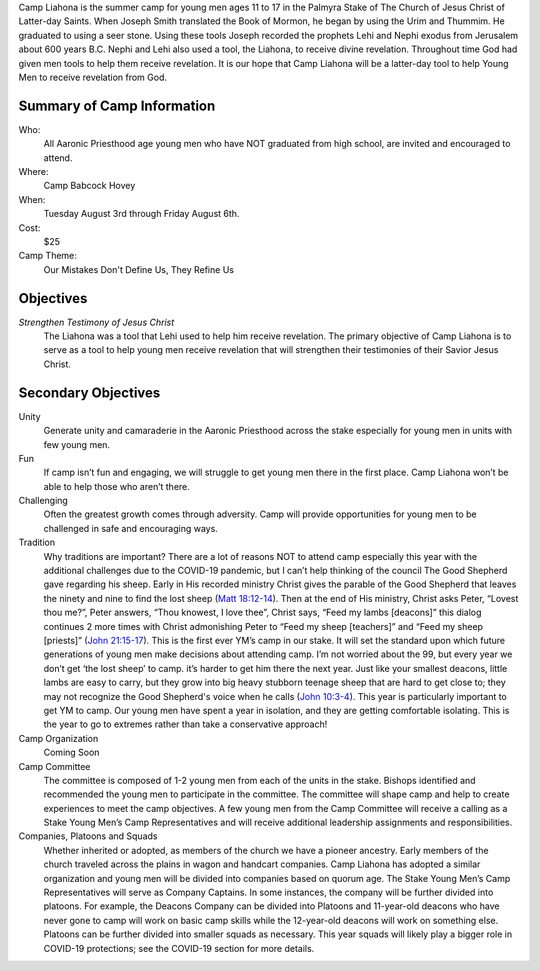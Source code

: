 .. title: Camp Liahona New York
.. slug: index
.. date: 2022-01-03 20:05:51 UTC-05:00
.. tags: 
.. category: 
.. link: 
.. description: 
.. type: text

Camp Liahona is the summer camp for young men ages 11 to 17 in the Palmyra Stake of The Church of Jesus Christ of Latter-day Saints. When Joseph Smith translated the Book of Mormon, he began by using the Urim and Thummim. He graduated to using a seer stone. Using these tools Joseph recorded the prophets Lehi and Nephi exodus from Jerusalem about 600 years B.C. Nephi and Lehi also used a tool, the Liahona, to receive divine revelation. Throughout time God had given men tools to help them receive revelation. It is our hope that Camp Liahona will be a latter-day tool to help Young Men to receive revelation from God.

Summary of Camp Information
===========================
Who:
  All Aaronic Priesthood age young men who have NOT graduated from high school, are invited and encouraged to attend.

Where:
  Camp Babcock Hovey

When:
  Tuesday August 3rd through Friday August 6th.

Cost:
  $25

Camp Theme:
  Our Mistakes Don't Define Us, They Refine Us

Objectives
==========

*Strengthen Testimony of Jesus Christ*
  The Liahona was a tool that Lehi used to help him receive revelation. The primary objective of Camp Liahona is to serve as a tool to help young men receive revelation that will strengthen their testimonies of their Savior Jesus Christ.

Secondary Objectives
====================

Unity
  Generate unity and camaraderie in the Aaronic Priesthood across the stake especially for young men in units with few young men.

Fun
  If camp isn’t fun and engaging, we will struggle to get young men there in the first place. Camp Liahona won’t be able to help those who aren’t there.

Challenging
  Often the greatest growth comes through adversity. Camp will provide opportunities for young men to be challenged in safe and encouraging ways.

Tradition
  Why traditions are important? There are a lot of reasons NOT to attend camp especially this year with the additional challenges due to the COVID-19 pandemic, but I can’t help thinking of the council The Good Shepherd gave regarding his sheep. Early in His recorded ministry Christ gives the parable of the Good Shepherd that leaves the ninety and nine to find the lost sheep (`Matt 18:12-14 <https://www.churchofjesuschrist.org/study/scriptures/nt/matt/18?lang=eng&id=12-14#p12>`_). Then at the end of His ministry, Christ asks Peter, “Lovest thou me?”, Peter answers, “Thou knowest, I love thee”, Christ says, “Feed my lambs [deacons]” this dialog continues 2 more times with Christ admonishing Peter to “Feed my sheep [teachers]” and “Feed my sheep [priests]” (`John 21:15-17 <https://www.churchofjesuschrist.org/study/scriptures/nt/john/21?lang=eng&id=15-17#p15>`_). This is the first ever YM’s camp in our stake. It will set the standard upon which future generations of young men make decisions about attending camp. I’m not worried about the 99, but every year we don’t get ‘the lost sheep’ to camp. it’s harder to get him there the next year. Just like your smallest deacons, little lambs are easy to carry, but they grow into big heavy stubborn teenage sheep that are hard to get close to; they may not recognize the Good Shepherd's voice when he calls (`John 10:3-4 <https://www.churchofjesuschrist.org/study/scriptures/nt/john/10?lang=eng&id=3-4#p3>`_). This year is particularly important to get YM to camp. Our young men have spent a year in isolation, and they are getting comfortable isolating. This is the year to go to extremes rather than take a conservative approach!

Camp Organization
  Coming Soon

Camp Committee
  The committee is composed of 1-2 young men from each of the units in the stake. Bishops identified and recommended the young men to participate in the committee. The committee will shape camp and help to create experiences to meet the camp objectives. A few young men from the Camp Committee will receive a calling as a Stake Young Men’s Camp Representatives and will receive additional leadership assignments and responsibilities.

Companies, Platoons and Squads
  Whether inherited or adopted, as members of the church we have a pioneer ancestry. Early members of the church traveled across the plains in wagon and handcart companies. Camp Liahona has adopted a similar organization and young men will be divided into companies based on quorum age. The Stake Young Men’s Camp Representatives will serve as Company Captains. In some instances, the company will be further divided into platoons. For example, the Deacons Company can be divided into Platoons and 11-year-old deacons who have never gone to camp will work on basic camp skills while the 12-year-old deacons will work on something else. Platoons can be further divided into smaller squads as necessary. This year squads will likely play a bigger role in COVID-19 protections; see the COVID-19 section for more details.

